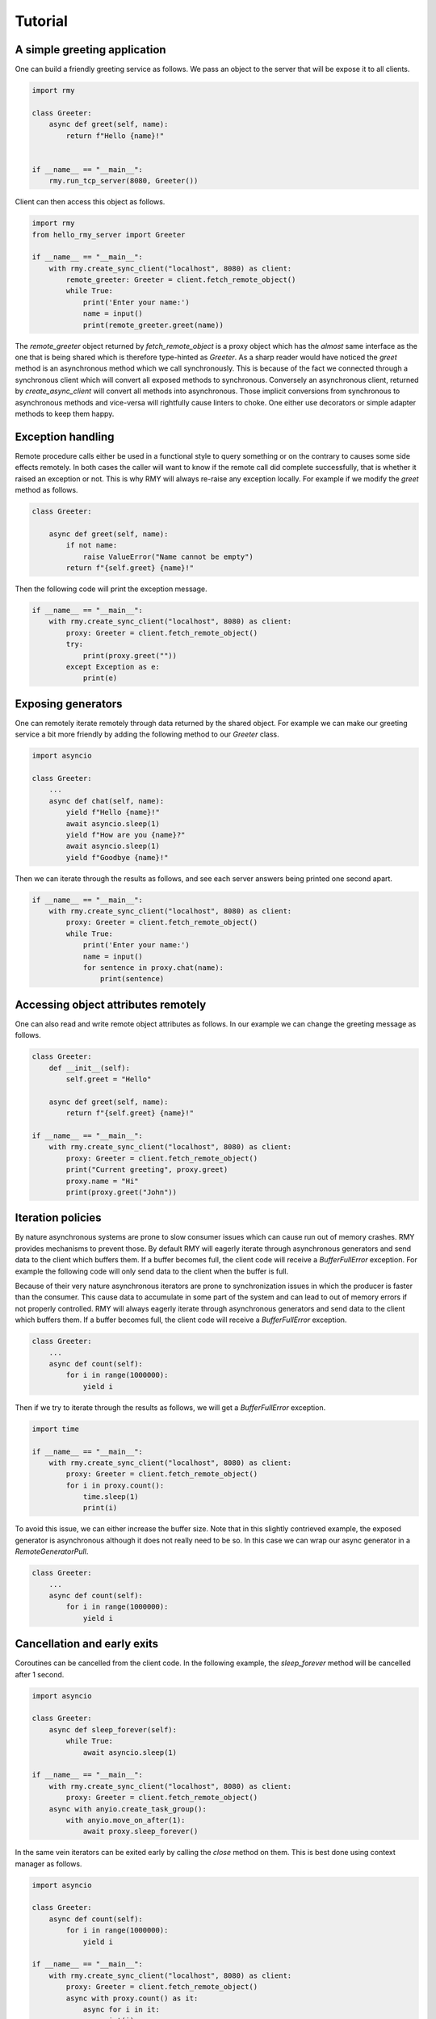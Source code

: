 
Tutorial
========

A simple greeting application
-----------------------------

One can build a friendly greeting service as follows. We pass an object to the server that will be expose it to all clients.

..  code-block:: python

    import rmy

    class Greeter:
        async def greet(self, name):
            return f"Hello {name}!"


    if __name__ == "__main__":
        rmy.run_tcp_server(8080, Greeter())

Client can then access this object as follows.

.. code-block:: python

    import rmy
    from hello_rmy_server import Greeter

    if __name__ == "__main__":
        with rmy.create_sync_client("localhost", 8080) as client:
            remote_greeter: Greeter = client.fetch_remote_object()
            while True:
                print('Enter your name:')
                name = input()
                print(remote_greeter.greet(name))


The `remote_greeter` object returned by `fetch_remote_object` is a proxy object which has the *almost* same interface as the one that is being shared which is therefore type-hinted as `Greeter`. As a sharp reader would have noticed the `greet` method is an asynchronous method which we call synchronously. This is because of the fact we connected through a synchronous client which will convert all exposed methods to synchronous. Conversely an asynchronous client, returned by `create_async_client` will convert all methods into asynchronous. Those implicit conversions from synchronous to asynchronous methods and vice-versa will rightfully cause linters to choke. One either use decorators or simple adapter methods to keep them happy. 

Exception handling
------------------

Remote procedure calls either be used in a functional style to query something or on the contrary to causes some side effects remotely. In both cases the caller will want to know if the remote call did complete successfully, that is whether it raised an exception or not. This is why RMY will always re-raise any exception locally. For example if we modify the `greet` method as follows.

.. code-block:: python

    class Greeter:

        async def greet(self, name):
            if not name:
                raise ValueError("Name cannot be empty")
            return f"{self.greet} {name}!"

Then the following code will print the exception message.

.. code-block:: python

    if __name__ == "__main__":
        with rmy.create_sync_client("localhost", 8080) as client:
            proxy: Greeter = client.fetch_remote_object()
            try:
                print(proxy.greet(""))
            except Exception as e:
                print(e)


Exposing generators
-------------------

One can remotely iterate remotely through data returned by the shared object. For example we can make our greeting service a bit more friendly by adding the following method to our `Greeter` class.

.. code-block:: python

    import asyncio

    class Greeter:
        ...
        async def chat(self, name):
            yield f"Hello {name}!"
            await asyncio.sleep(1)
            yield f"How are you {name}?"
            await asyncio.sleep(1)
            yield f"Goodbye {name}!"

Then we can iterate through the results as follows, and see each server answers being printed one second apart.
    
.. code-block:: python

    if __name__ == "__main__":
        with rmy.create_sync_client("localhost", 8080) as client:
            proxy: Greeter = client.fetch_remote_object()
            while True:
                print('Enter your name:')
                name = input()
                for sentence in proxy.chat(name):
                    print(sentence)


Accessing object attributes remotely
-------------------------------------

One can also read and write remote object attributes as follows. In our example we can change the greeting message as follows.

.. code-block:: python

    class Greeter:
        def __init__(self):
            self.greet = "Hello"

        async def greet(self, name):
            return f"{self.greet} {name}!"

    if __name__ == "__main__":
        with rmy.create_sync_client("localhost", 8080) as client:
            proxy: Greeter = client.fetch_remote_object()
            print("Current greeting", proxy.greet)
            proxy.name = "Hi"
            print(proxy.greet("John"))


Iteration policies
------------------

By nature asynchronous systems are prone to slow consumer issues which can cause run out of memory crashes. RMY provides mechanisms to prevent those. By default RMY will eagerly iterate through asynchronous generators and send data to the client which buffers them. If a buffer becomes full, the client code will receive a `BufferFullError` exception. For example the following code will only send data to the client when the buffer is full.

Because of their very nature asynchronous iterators are prone to synchronization issues in which the producer is faster than the consumer. This cause data to accumulate in some part of the system and can lead to out of memory errors if not properly controlled. RMY will always eagerly iterate through asynchronous generators and send data to the client which buffers them. If a buffer becomes full, the client code will receive a `BufferFullError` exception.

.. code-block:: python

    class Greeter:
        ...
        async def count(self):
            for i in range(1000000):
                yield i

Then if we try to iterate through the results as follows, we will get a `BufferFullError` exception.

.. code-block:: python
    
    import time

    if __name__ == "__main__":
        with rmy.create_sync_client("localhost", 8080) as client:
            proxy: Greeter = client.fetch_remote_object()
            for i in proxy.count():
                time.sleep(1)
                print(i)

To avoid this issue, we can either increase the buffer size. Note that in this slightly contrieved example, the exposed generator is asynchronous although it does not really need to be so. In this case we can wrap our async generator in a `RemoteGeneratorPull`.

.. code-block:: python

    class Greeter:
        ...
        async def count(self):
            for i in range(1000000):
                yield i


Cancellation and early exits
------------------------------------

Coroutines can be cancelled from the client code. In the following example, the `sleep_forever` method will be cancelled after 1 second. 

.. code-block:: python
    
        import asyncio
    
        class Greeter:
            async def sleep_forever(self):
                while True:
                    await asyncio.sleep(1)
    
        if __name__ == "__main__":
            with rmy.create_sync_client("localhost", 8080) as client:
                proxy: Greeter = client.fetch_remote_object()
            async with anyio.create_task_group():
                with anyio.move_on_after(1):
                    await proxy.sleep_forever()



In the same vein iterators can be exited early by calling the `close` method on them. This is best done using context manager as follows.

.. code-block:: python

    import asyncio

    class Greeter:
        async def count(self):
            for i in range(1000000):
                yield i

    if __name__ == "__main__":
        with rmy.create_sync_client("localhost", 8080) as client:
            proxy: Greeter = client.fetch_remote_object()
            async with proxy.count() as it:
                async for i in it:
                    print(i)
                    if i == 10:
                        it.close()